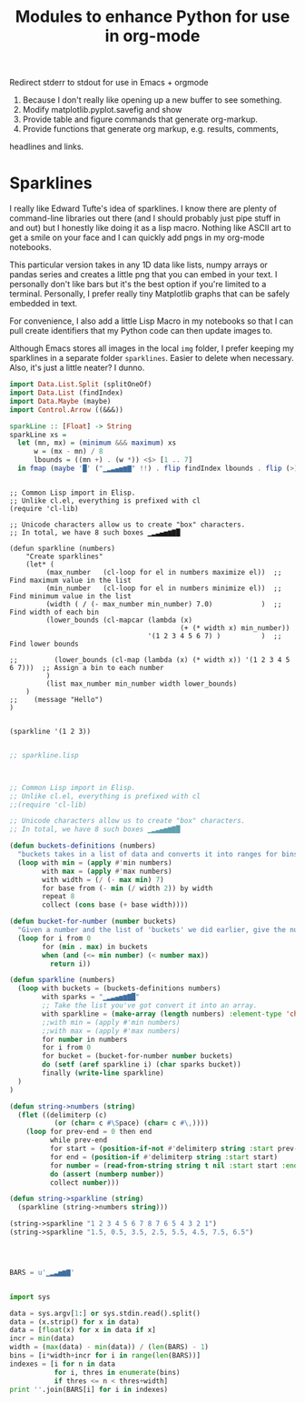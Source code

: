 #+TITLE: Modules to enhance Python for use in org-mode

Redirect stderr to stdout for use in Emacs + orgmode


1. Because I don't really like opening up a new buffer to see something.
2. Modify matplotlib.pyplot.savefig and show
3. Provide table and figure commands that generate org-markup.
4. Provide functions that generate org markup, e.g. results, comments,
headlines and links.




* Sparklines

I really like Edward Tufte's idea of sparklines. I know there are plenty of command-line libraries out there (and I should probably just pipe stuff in and out) but I honestly like doing it as a lisp macro.
Nothing like ASCII art to get a smile on your face and I can quickly add pngs in my org-mode notebooks.

This particular version takes in any 1D data like lists, numpy arrays or pandas series and creates a little png that you can embed in your text. I personally don't like bars but it's the best option if you're limited to a terminal. Personally, I prefer really tiny Matplotlib graphs that can be safely embedded in text.

 For convenience, I also add a little Lisp Macro in my notebooks so that I can pull create identifiers that my Python code can then update images to.

Although Emacs stores all images in the local ~img~ folder, I prefer keeping my sparklines in a separate folder ~sparklines~. Easier to delete when necessary. Also, it's just a little neater? I dunno.


#+BEGIN_SRC haskell
import Data.List.Split (splitOneOf)
import Data.List (findIndex)
import Data.Maybe (maybe)
import Control.Arrow ((&&&))
 
sparkLine :: [Float] -> String
sparkLine xs =
  let (mn, mx) = (minimum &&& maximum) xs
      w = (mx - mn) / 8
      lbounds = ((mn +) . (w *)) <$> [1 .. 7]
  in fmap (maybe '█' ("▁▂▃▄▅▆▇" !!) . flip findIndex lbounds . flip (>)) xs
#+END_SRC

#+BEGIN_SRC elisp

;; Common Lisp import in Elisp.
;; Unlike cl.el, everything is prefixed with cl
(require 'cl-lib)

;; Unicode characters allow us to create "box" characters.
;; In total, we have 8 such boxes ▁▂▃▄▅▆▇█

(defun sparkline (numbers)
    "Create sparklines"
    (let* (
         (max_number   (cl-loop for el in numbers maximize el))  ;; Find maximum value in the list
         (min_number   (cl-loop for el in numbers minimize el))  ;; Find minimum value in the list
         (width ( / (- max_number min_number) 7.0)            )  ;; Find width of each bin
         (lower_bounds (cl-mapcar (lambda (x) 
                                          (+ (* width x) min_number)) 
                                  '(1 2 3 4 5 6 7) )          )  ;; Find lower bounds
                                                                 
;;         (lower_bounds (cl-map (lambda (x) (* width x)) '(1 2 3 4 5 6 7)))  ;; Assign a bin to each number 
         )
         (list max_number min_number width lower_bounds)
    )
;;    (message "Hello")
)


(sparkline '(1 2 3))
#+END_SRC

#+RESULTS:
| 3 | 1 | 0.2857142857142857 | (1.2857142857142856 1.5714285714285714 1.8571428571428572 2.142857142857143 2.4285714285714284 2.7142857142857144 3.0) |


#+BEGIN_SRC lisp

  ;; sparkline.lisp
 

 
  ;; Common Lisp import in Elisp.
  ;; Unlike cl.el, everything is prefixed with cl
  ;;(require 'cl-lib)

  ;; Unicode characters allow us to create "box" characters.
  ;; In total, we have 8 such boxes ▁▂▃▄▅▆▇█
 
  (defun buckets-definitions (numbers)
    "buckets takes in a list of data and converts it into ranges for bins. Given that we only have 8 box characters, we stuff everything into 8 bins."
    (loop with min = (apply #'min numbers)
          with max = (apply #'max numbers)
          with width = (/ (- max min) 7)
          for base from (- min (/ width 2)) by width
          repeat 8
          collect (cons base (+ base width))))
 
  (defun bucket-for-number (number buckets)
    "Given a number and the list of 'buckets' we did earlier, give the number a bin number"
    (loop for i from 0
          for (min . max) in buckets
          when (and (<= min number) (< number max))
            return i))
 
  (defun sparkline (numbers)
    (loop with buckets = (buckets-definitions numbers)
          with sparks = "▁▂▃▄▅▆▇█"
          ;; Take the list you've got convert it into an array.
          with sparkline = (make-array (length numbers) :element-type 'character)
          ;;with min = (apply #'min numbers)
          ;;with max = (apply #'max numbers)
          for number in numbers
          for i from 0
          for bucket = (bucket-for-number number buckets)
          do (setf (aref sparkline i) (char sparks bucket))
          finally (write-line sparkline)
    )
  )
 
  (defun string->numbers (string)
    (flet ((delimiterp (c)
             (or (char= c #\Space) (char= c #\,))))
      (loop for prev-end = 0 then end
            while prev-end
            for start = (position-if-not #'delimiterp string :start prev-end)
            for end = (position-if #'delimiterp string :start start)
            for number = (read-from-string string t nil :start start :end end)
            do (assert (numberp number))
            collect number)))
 
  (defun string->sparkline (string)
    (sparkline (string->numbers string)))

  (string->sparkline "1 2 3 4 5 6 7 8 7 6 5 4 3 2 1")
  (string->sparkline "1.5, 0.5, 3.5, 2.5, 5.5, 4.5, 7.5, 6.5")
#+END_SRC

#+RESULTS:
: NIL



#+BEGIN_SRC python :eval no



BARS = u'▁▂▃▅▆▇'


import sys

data = sys.argv[1:] or sys.stdin.read().split()
data = (x.strip() for x in data)
data = [float(x) for x in data if x]
incr = min(data)
width = (max(data) - min(data)) / (len(BARS) - 1)
bins = [i*width+incr for i in range(len(BARS))]
indexes = [i for n in data
           for i, thres in enumerate(bins)
           if thres <= n < thres+width]
print ''.join(BARS[i] for i in indexes)





#+END_SRC







